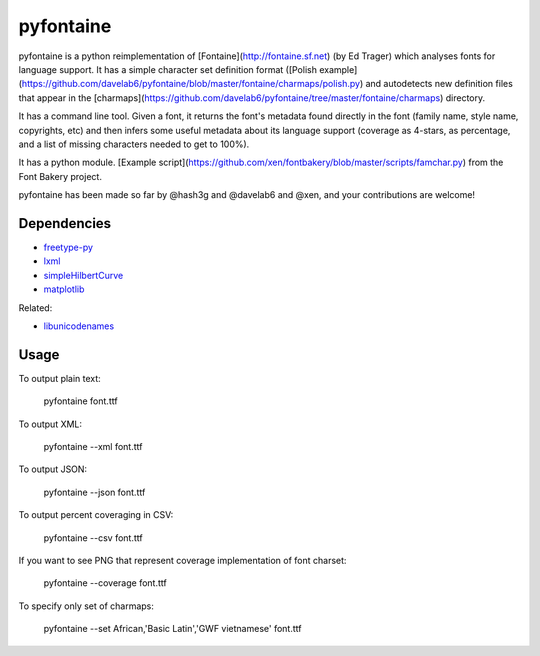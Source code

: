 ===========
pyfontaine
===========

pyfontaine is a python reimplementation of [Fontaine](http://fontaine.sf.net) (by Ed Trager) which analyses fonts for language support. It has a simple character set definition format ([Polish example](https://github.com/davelab6/pyfontaine/blob/master/fontaine/charmaps/polish.py) and autodetects new definition files that appear in the [charmaps](https://github.com/davelab6/pyfontaine/tree/master/fontaine/charmaps) directory. 

It has a command line tool. Given a font, it returns the font's metadata found directly in the font (family name, style name, copyrights, etc) and then infers some useful metadata about its language support (coverage as 4-stars, as percentage, and a list of missing characters needed to get to 100%). 

It has a python module. [Example script](https://github.com/xen/fontbakery/blob/master/scripts/famchar.py) from the Font Bakery project.

pyfontaine has been made so far by @hash3g and @davelab6 and @xen, and your contributions are welcome!

Dependencies
------------

* freetype-py_
* lxml_
* simpleHilbertCurve_
* matplotlib_

Related:

* libunicodenames_

Usage
---------

To output plain text:

    pyfontaine font.ttf

To output XML:

    pyfontaine --xml font.ttf

To output JSON:

    pyfontaine --json font.ttf

To output percent coveraging in CSV:

    pyfontaine --csv font.ttf

If you want to see PNG that represent coverage implementation of font charset:

    pyfontaine --coverage font.ttf

To specify only set of charmaps:
	
	pyfontaine --set African,'Basic Latin','GWF vietnamese' font.ttf


.. _libunicodenames: https://bitbucket.org/sortsmill/libunicodenames
.. _freetype-py: http://code.google.com/p/freetype-py/
.. _lxml: http://pypi.python.org/pypi/lxml/
.. _simpleHilbertCurve: https://github.com/dentearl/simpleHilbertCurve
.. _matplotlib: https://pypi.python.org/pypi/matplotlib
